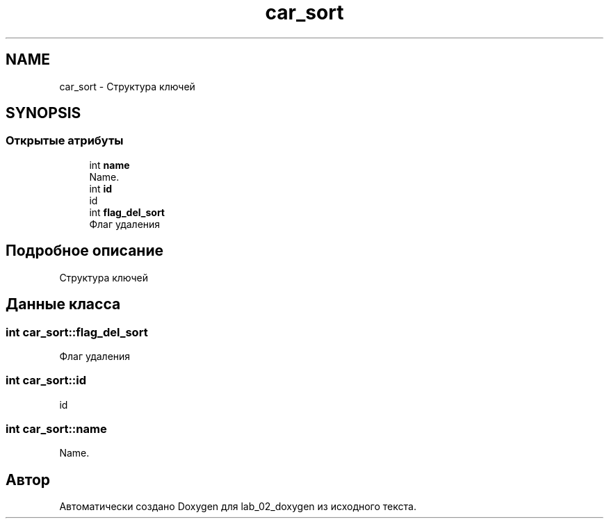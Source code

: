 .TH "car_sort" 3 "Вт 29 Окт 2019" "lab_02_doxygen" \" -*- nroff -*-
.ad l
.nh
.SH NAME
car_sort \- Структура ключей  

.SH SYNOPSIS
.br
.PP
.SS "Открытые атрибуты"

.in +1c
.ti -1c
.RI "int \fBname\fP"
.br
.RI "Name\&. "
.ti -1c
.RI "int \fBid\fP"
.br
.RI "id "
.ti -1c
.RI "int \fBflag_del_sort\fP"
.br
.RI "Флаг удаления "
.in -1c
.SH "Подробное описание"
.PP 
Структура ключей 
.SH "Данные класса"
.PP 
.SS "int car_sort::flag_del_sort"

.PP
Флаг удаления 
.SS "int car_sort::id"

.PP
id 
.SS "int car_sort::name"

.PP
Name\&. 

.SH "Автор"
.PP 
Автоматически создано Doxygen для lab_02_doxygen из исходного текста\&.
